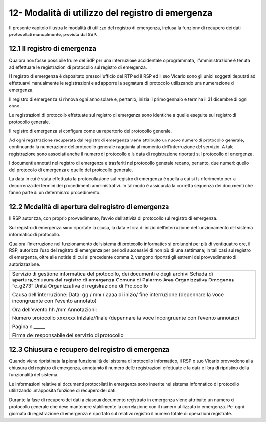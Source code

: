 
.. _h614c7a0213c7723a343174c93444:

12-  Modalità di utilizzo del registro di emergenza 
****************************************************

II presente capitolo illustra le modalità di utilizzo del registro di emergenza, inclusa la funzione di recupero dei dati protocollati manualmente, prevista dal SdP. 

.. _h645d6c1e287259251b401506c7a81d:

12.1    Il registro di emergenza 
=================================

Qualora non fosse possibile fruire del SdP per una interruzione accidentale o programmata, l'Amministrazione è tenuta ad effettuare le registrazioni di protocollo sul registro di emergenza. 

I1 registro di emergenza è depositato presso l'ufficio del RTP ed il RSP ed il suo Vicario sono gli unici soggetti deputati ad effettuarvi manualmente le registrazioni e ad apporre la segnatura di protocollo utilizzando una numerazione di emergenza.

Il registro di emergenza si rinnova ogni anno solare e, pertanto, inizia il primo gennaio e termina il 31 dicembre di ogni anno. 

Le registrazioni di protocollo effettuate sul registro di emergenza sono identiche a quelle eseguite sul registro di protocollo generale. 

Il registro di emergenza si configura come un repertorio del protocollo generale. 

Ad ogni registrazione recuperata dal registro di emergenza viene attribuito un nuovo numero di protocollo generale, continuando la numerazione del protocollo generale raggiunta al momento dell'interruzione del servizio. A tale registrazione sono associati anche il numero di protocollo e la data di registrazione riportati sul protocollo di emergenza. 

I documenti annotati nel registro di emergenza e trasferiti nel protocollo generale recano, pertanto, due numeri: quello del protocollo di emergenza e quello del protocollo generale. 

La data in cui è stata effettuata la protocollazione sul registro di emergenza è quella a cui si fa riferimento per la decorrenza dei termini dei procedimenti amministrativi. In tal modo è assicurata la corretta sequenza dei documenti che fanno parte di un determinato procedimento. 

.. _h4211772272b7e49764e7c5642127339:

12.2   Modalità di apertura del registro di emergenza
=====================================================

Il RSP autorizza, con proprio provvedimento, l’avvio dell’attività di protocollo sul registro di emergenza.

Sul registro di emergenza sono riportate la causa, la data e l’ora di inizio dell’interruzione del funzionamento del sistema informatico di protocollo.

Qualora l’interruzione nel funzionamento del sistema di protocollo informatico si prolunghi per più di ventiquattro ore, il RSP, autorizza l’uso del registro di emergenza per periodi successivi di non più di una settimana; in tali casi sul registro di emergenza, oltre alle notizie di cui al precedente comma 2, vengono riportati gli estremi del provvedimento di autorizzazione.

+------------------------------------------------------------------------------+
|Servizio di gestione informatica del protocollo, dei documenti e degli archivi|
|Scheda di apertura/chiusura del registro di emergenza                         |
|Comune di Palermo                                                             |
|Area Organizzativa Omogenea  “c_g273”                                         |
|Unità Organizzativa di registrazione di Protocollo                            |
|                                                                              |
|Causa dell'interruzione:                                                      |
|Data: gg / mm / aaaa di inizio/ fine interruzione                             |
|(depennare la voce incongruente con l'evento annotato)                        |
|                                                                              |
|Ora dell'evento hh /mm Annotazioni:                                           |
|                                                                              |
|Numero protocollo xxxxxxx iniziale/finale                                     |
|(depennare la voce incongruente con l'evento annotato)                        |
|                                                                              |
|Pagina n._____                                                                |
|                                                                              |
|Firma del responsabile del servizio di protocollo                             |
|                                                                              |
+------------------------------------------------------------------------------+

.. _h26285a1e244a4c6936752964352627:

12.3    Chiusura e recupero del registro di emergenza
=====================================================

Quando viene ripristinata la piena funzionalità del sistema di protocollo informatico, il RSP o suo Vicario   provvedono alla chiusura del registro di emergenza, annotando  il numero delle registrazioni effettuate e la data e l’ora di ripristino della funzionalità del sistema.

Le informazioni relative ai documenti protocollati in emergenza sono inserite nel sistema informatico di protocollo utilizzando un’apposita funzione di recupero dei dati.

Durante la fase di recupero dei dati a ciascun documento registrato in emergenza viene attribuito un numero di protocollo generale che deve mantenere stabilmente la correlazione con il numero utilizzato in emergenza. Per ogni giornata di registrazione di emergenza è riportato sul relativo registro il numero totale di operazioni registrate.


.. bottom of content
